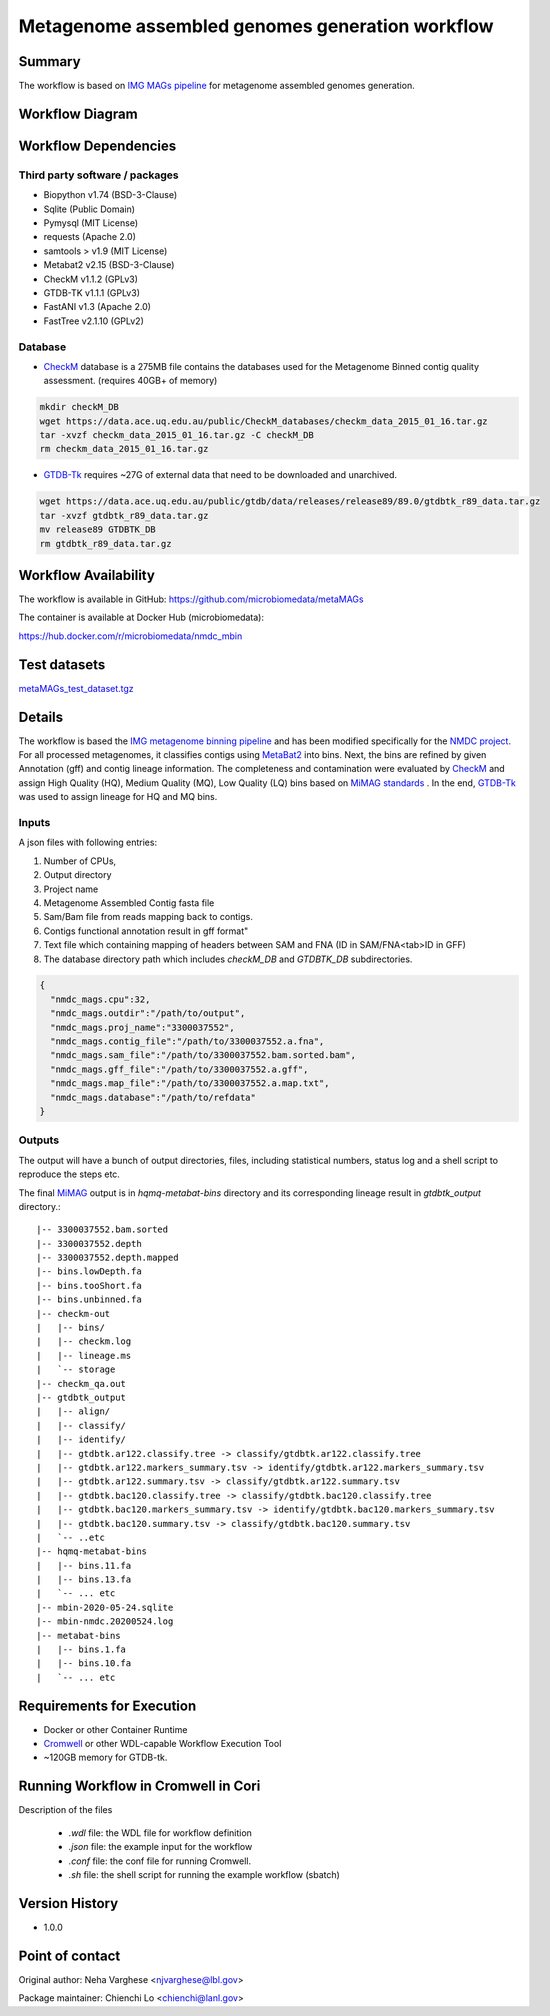 Metagenome assembled genomes generation workflow
================================================

Summary
-------

The workflow is based on `IMG MAGs pipeline <https://www.ncbi.nlm.nih.gov/pmc/articles/PMC6323987/>`_ for metagenome assembled genomes generation.

Workflow Diagram
------------------

.. image:: MAG_workflow.png
   :scale: 40%
   :alt: Metagenome assembled genomes generation 

Workflow Dependencies
---------------------

Third party software / packages
~~~~~~~~~~~~~~~~~~~~~~~~~~~~~~~

- Biopython v1.74 (BSD-3-Clause)
- Sqlite (Public Domain)
- Pymysql (MIT License)
- requests (Apache 2.0)
- samtools > v1.9 (MIT License)
- Metabat2 v2.15 (BSD-3-Clause)
- CheckM v1.1.2 (GPLv3)
- GTDB-TK v1.1.1 (GPLv3)
- FastANI v1.3 (Apache 2.0)
- FastTree v2.1.10 (GPLv2)

Database 
~~~~~~~~
- `CheckM <https://www.ncbi.nlm.nih.gov/pmc/articles/PMC4484387/>`_ database is a 275MB file contains the databases used for the Metagenome Binned contig quality assessment. (requires 40GB+ of memory)

.. code-block:: bash
	
	mkdir checkM_DB
	wget https://data.ace.uq.edu.au/public/CheckM_databases/checkm_data_2015_01_16.tar.gz
	tar -xvzf checkm_data_2015_01_16.tar.gz -C checkM_DB
	rm checkm_data_2015_01_16.tar.gz

- `GTDB-Tk <https://doi.org/10.1093/bioinformatics/btz848>`_ requires ~27G of external data that need to be downloaded and unarchived.

.. code-block:: bash

	wget https://data.ace.uq.edu.au/public/gtdb/data/releases/release89/89.0/gtdbtk_r89_data.tar.gz
	tar -xvzf gtdbtk_r89_data.tar.gz
	mv release89 GTDBTK_DB
	rm gtdbtk_r89_data.tar.gz

Workflow Availability
---------------------
The workflow is available in GitHub:
https://github.com/microbiomedata/metaMAGs

The container is available at Docker Hub (microbiomedata):

https://hub.docker.com/r/microbiomedata/nmdc_mbin


Test datasets
-------------

`metaMAGs_test_dataset.tgz <https://portal.nersc.gov/cfs/m3408/test_data/metaMAGs_test_dataset.tgz>`_

Details
-------
The workflow is based the `IMG metagenome binning pipeline <https://www.ncbi.nlm.nih.gov/pmc/articles/PMC6323987/>`_ and has been modified specifically for the `NMDC project <https://www.nature.com/articles/s41579-020-0377-0>`_. For all processed metagenomes, it classifies contigs using `MetaBat2 <https://pubmed.ncbi.nlm.nih.gov/31388474/>`_ into bins. Next, the bins are refined by given Annotation (gff) and contig lineage information. The completeness and contamination were evaluated by `CheckM <https://www.ncbi.nlm.nih.gov/pmc/articles/PMC4484387/>`_ and assign High Quality (HQ), Medium Quality (MQ), Low Quality (LQ) bins based on `MiMAG standards <https://www.nature.com/articles/nbt.3893#Tab1>`_ . In the end, `GTDB-Tk <https://doi.org/10.1093/bioinformatics/btz848>`_ was used to assign lineage for HQ and MQ bins.

Inputs
~~~~~~

A json files with following entries:

1. Number of CPUs, 
2. Output directory
3. Project name
4. Metagenome Assembled Contig fasta file
5. Sam/Bam file from reads mapping back to contigs.
6. Contigs functional annotation result in gff format"
7. Text file which containing mapping of headers between SAM and FNA (ID in SAM/FNA<tab>ID in GFF)
8. The database directory path which includes `checkM_DB` and `GTDBTK_DB` subdirectories. 

.. code-block:: JSON

	{
	  "nmdc_mags.cpu":32,
	  "nmdc_mags.outdir":"/path/to/output",
	  "nmdc_mags.proj_name":"3300037552",
	  "nmdc_mags.contig_file":"/path/to/3300037552.a.fna",
	  "nmdc_mags.sam_file":"/path/to/3300037552.bam.sorted.bam",
	  "nmdc_mags.gff_file":"/path/to/3300037552.a.gff",
	  "nmdc_mags.map_file":"/path/to/3300037552.a.map.txt",
	  "nmdc_mags.database":"/path/to/refdata"
	}

Outputs
~~~~~~~

The output will have a bunch of output directories, files, including statistical numbers, status log and a shell script to reproduce the steps etc. 

The final `MiMAG <https://www.nature.com/articles/nbt.3893#Tab1>`_ output is in `hqmq-metabat-bins` directory and its corresponding lineage result in `gtdbtk_output` directory.::

	|-- 3300037552.bam.sorted
	|-- 3300037552.depth
	|-- 3300037552.depth.mapped
	|-- bins.lowDepth.fa
	|-- bins.tooShort.fa
	|-- bins.unbinned.fa
	|-- checkm-out
	|   |-- bins/
	|   |-- checkm.log
	|   |-- lineage.ms
	|   `-- storage
	|-- checkm_qa.out
	|-- gtdbtk_output
	|   |-- align/
	|   |-- classify/
	|   |-- identify/
	|   |-- gtdbtk.ar122.classify.tree -> classify/gtdbtk.ar122.classify.tree
	|   |-- gtdbtk.ar122.markers_summary.tsv -> identify/gtdbtk.ar122.markers_summary.tsv
	|   |-- gtdbtk.ar122.summary.tsv -> classify/gtdbtk.ar122.summary.tsv
	|   |-- gtdbtk.bac120.classify.tree -> classify/gtdbtk.bac120.classify.tree
	|   |-- gtdbtk.bac120.markers_summary.tsv -> identify/gtdbtk.bac120.markers_summary.tsv
	|   |-- gtdbtk.bac120.summary.tsv -> classify/gtdbtk.bac120.summary.tsv
	|   `-- ..etc 
	|-- hqmq-metabat-bins
	|   |-- bins.11.fa
	|   |-- bins.13.fa
	|   `-- ... etc 
	|-- mbin-2020-05-24.sqlite
	|-- mbin-nmdc.20200524.log
	|-- metabat-bins
	|   |-- bins.1.fa
	|   |-- bins.10.fa
	|   `-- ... etc 


Requirements for Execution
--------------------------

- Docker or other Container Runtime
- `Cromwell <https://github.com/broadinstitute/cromwell>`_ or other WDL-capable Workflow Execution Tool
- ~120GB memory for GTDB-tk.

Running Workflow in Cromwell in Cori
------------------------------------

Description of the files

 - `.wdl` file: the WDL file for workflow definition
 - `.json` file: the example input for the workflow
 - `.conf` file: the conf file for running Cromwell.
 - `.sh` file: the shell script for running the example workflow (sbatch)

Version History
---------------
- 1.0.0

Point of contact
----------------
Original author: Neha Varghese <njvarghese@lbl.gov>

Package maintainer: Chienchi Lo <chienchi@lanl.gov>

